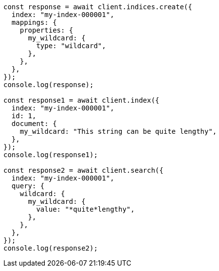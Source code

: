 // This file is autogenerated, DO NOT EDIT
// Use `node scripts/generate-docs-examples.js` to generate the docs examples

[source, js]
----
const response = await client.indices.create({
  index: "my-index-000001",
  mappings: {
    properties: {
      my_wildcard: {
        type: "wildcard",
      },
    },
  },
});
console.log(response);

const response1 = await client.index({
  index: "my-index-000001",
  id: 1,
  document: {
    my_wildcard: "This string can be quite lengthy",
  },
});
console.log(response1);

const response2 = await client.search({
  index: "my-index-000001",
  query: {
    wildcard: {
      my_wildcard: {
        value: "*quite*lengthy",
      },
    },
  },
});
console.log(response2);
----
